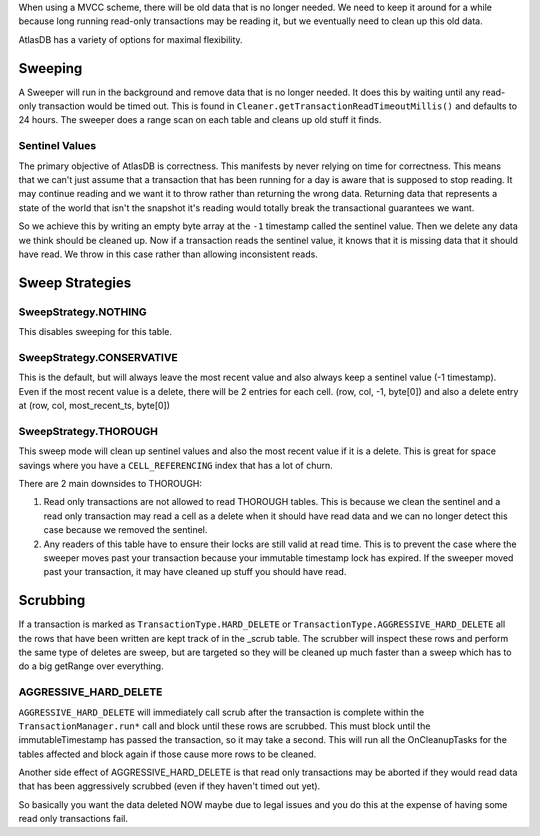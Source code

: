 When using a MVCC scheme, there will be old data that is no longer
needed. We need to keep it around for a while because long running
read-only transactions may be reading it, but we eventually need to
clean up this old data.

AtlasDB has a variety of options for maximal flexibility.

Sweeping
========

A Sweeper will run in the background and remove data that is no longer
needed. It does this by waiting until any read-only transaction would be
timed out. This is found in
``Cleaner.getTransactionReadTimeoutMillis()`` and defaults to 24 hours.
The sweeper does a range scan on each table and cleans up old stuff it
finds.

Sentinel Values
---------------

The primary objective of AtlasDB is correctness. This manifests by never
relying on time for correctness. This means that we can't just assume
that a transaction that has been running for a day is aware that is
supposed to stop reading. It may continue reading and we want it to
throw rather than returning the wrong data. Returning data that
represents a state of the world that isn't the snapshot it's reading
would totally break the transactional guarantees we want.

So we achieve this by writing an empty byte array at the ``-1``
timestamp called the sentinel value. Then we delete any data we think
should be cleaned up. Now if a transaction reads the sentinel value, it
knows that it is missing data that it should have read. We throw in this
case rather than allowing inconsistent reads.

Sweep Strategies
================

SweepStrategy.NOTHING
---------------------

This disables sweeping for this table.

SweepStrategy.CONSERVATIVE
--------------------------

This is the default, but will always leave the most recent value and
also always keep a sentinel value (-1 timestamp). Even if the most
recent value is a delete, there will be 2 entries for each cell. (row,
col, -1, byte[0]) and also a delete entry at (row, col,
most\_recent\_ts, byte[0])

SweepStrategy.THOROUGH
----------------------

This sweep mode will clean up sentinel values and also the most recent
value if it is a delete. This is great for space savings where you have
a ``CELL_REFERENCING`` index that has a lot of churn.

There are 2 main downsides to THOROUGH:

1. Read only transactions are not allowed to read THOROUGH tables. This
   is because we clean the sentinel and a read only transaction may read
   a cell as a delete when it should have read data and we can no longer
   detect this case because we removed the sentinel.

2. Any readers of this table have to ensure their locks are still valid
   at read time. This is to prevent the case where the sweeper moves
   past your transaction because your immutable timestamp lock has
   expired. If the sweeper moved past your transaction, it may have
   cleaned up stuff you should have read.

Scrubbing
=========

If a transaction is marked as ``TransactionType.HARD_DELETE`` or
``TransactionType.AGGRESSIVE_HARD_DELETE`` all the rows that have been
written are kept track of in the \_scrub table. The scrubber will
inspect these rows and perform the same type of deletes are sweep, but
are targeted so they will be cleaned up much faster than a sweep which
has to do a big getRange over everything.

AGGRESSIVE\_HARD\_DELETE
------------------------

``AGGRESSIVE_HARD_DELETE`` will immediately call scrub after the
transaction is complete within the ``TransactionManager.run*`` call and
block until these rows are scrubbed. This must block until the
immutableTimestamp has passed the transaction, so it may take a second.
This will run all the OnCleanupTasks for the tables affected and block
again if those cause more rows to be cleaned.

Another side effect of AGGRESSIVE\_HARD\_DELETE is that read only
transactions may be aborted if they would read data that has been
aggressively scrubbed (even if they haven't timed out yet).

So basically you want the data deleted NOW maybe due to legal issues and
you do this at the expense of having some read only transactions fail.
